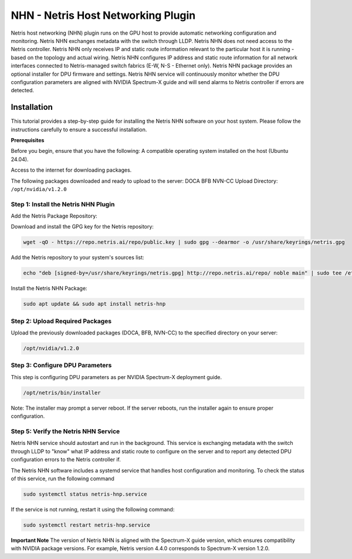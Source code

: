 .. meta::
    :description: Netris AI host networking

===================================
NHN - Netris Host Networking Plugin
===================================

Netris host networking (NHN) plugin runs on the GPU host to provide automatic networking configuration and monitoring. Netris NHN exchanges metadata with the switch through LLDP. Netris NHN does not need access to the Netris controller. Netris NHN only receives IP and static route information relevant to the particular host it is running - based on the topology and actual wiring. Netris NHN configures IP address and static route information for all network interfaces connected to Netris-managed switch fabrics (E-W, N-S - Ethernet only). Netris NHN package provides an optional installer for DPU firmware and settings. Netris NHN service will continuously monitor whether the DPU configuration parameters are aligned with NVIDIA Spectrum-X guide and will send alarms to Netris controller if errors are detected.

Installation
------------

This tutorial provides a step-by-step guide for installing the Netris NHN software on your host system. Please follow the instructions carefully to ensure a successful installation.

**Prerequisites**

Before you begin, ensure that you have the following:
A compatible operating system installed on the host (Ubuntu 24.04).

Access to the internet for downloading packages.

The following packages downloaded and ready to upload to the server:
DOCA
BFB
NVN-CC
Upload Directory: ``/opt/nvidia/v1.2.0``


Step 1: Install the Netris NHN Plugin
^^^^^^^^^^^^^^^^^^^^^^^^^^^^^^^^^^^^^

Add the Netris Package Repository:

Download and install the GPG key for the Netris repository:

.. code-block:: shell-session

  wget -qO - https://repo.netris.ai/repo/public.key | sudo gpg --dearmor -o /usr/share/keyrings/netris.gpg


Add the Netris repository to your system's sources list:

.. code-block:: shell-session

 echo "deb [signed-by=/usr/share/keyrings/netris.gpg] http://repo.netris.ai/repo/ noble main" | sudo tee /etc/apt/sources.list.d/netris.list
 
Install the Netris NHN Package:

.. code-block:: shell-session

 sudo apt update && sudo apt install netris-hnp



Step 2: Upload Required Packages
^^^^^^^^^^^^^^^^^^^^^^^^^^^^^^^^

Upload the previously downloaded packages (DOCA, BFB, NVN-CC) to the specified directory on your server: 

.. code-block:: shell-session

 /opt/nvidia/v1.2.0


Step 3: Configure DPU Parameters
^^^^^^^^^^^^^^^^^^^^^^^^^^^^^^^^
This step is configuring DPU parameters as per NVIDIA Spectrum-X deployment guide. 

.. code-block:: shell-session

 /opt/netris/bin/installer

Note: The installer may prompt a server reboot. If the server reboots, run the installer again to ensure proper configuration.


Step 5: Verify the Netris NHN Service
^^^^^^^^^^^^^^^^^^^^^^^^^^^^^^^^^^^^^
Netris NHN service should autostart and run in the background. This service is exchanging metadata with the switch through LLDP to "know" what IP address and static route to configure on the server and to report any detected DPU configuration errors to the Netris controller if.

The Netris NHN software includes a systemd service that handles host configuration and monitoring. To check the status of this service, run the following command

.. code-block:: shell-session

 sudo systemctl status netris-hnp.service

If the service is not running, restart it using the following command:

.. code-block:: shell-session

 sudo systemctl restart netris-hnp.service


**Important Note**
The version of Netris NHN is aligned with the Spectrum-X guide version, which ensures compatibility with NVIDIA package versions. For example, Netris version 4.4.0 corresponds to Spectrum-X version 1.2.0.

